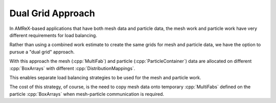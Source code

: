 .. role:: cpp(code)
   :language: c++

.. role:: fortran(code)
   :language: fortran

.. _ss:dual_grid:

Dual Grid Approach
------------------

In AMReX-based applications that have both mesh data and particle data,
the mesh work and particle work have very different requirements for load balancing.

Rather than using a combined work estimate to create the same grids for mesh and particle
data, we have the option to pursue a "dual grid" approach.

With this approach the mesh (:cpp:`MultiFab`) and particle (:cpp:`ParticleContainer`) data 
are allocated on different :cpp:`BoxArrays` with different :cpp:`DistributionMappings`.

This enables separate load balancing strategies to be used for the mesh and particle work.

The cost of this strategy, of course, is the need to copy mesh data onto temporary 
:cpp:`MultiFabs` defined on the particle :cpp:`BoxArrays` when mesh-particle communication
is required.

